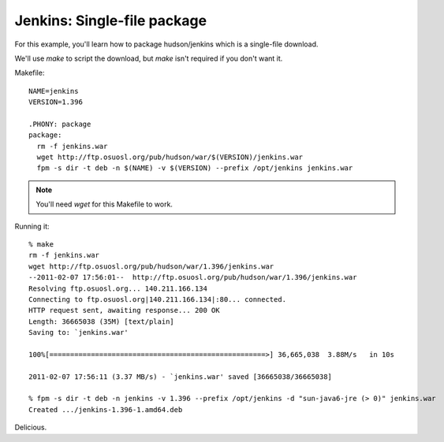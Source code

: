 Jenkins: Single-file package
===================

For this example, you'll learn how to package hudson/jenkins which is a
single-file download.

We'll use `make` to script the download, but `make` isn't required if you don't want it.

Makefile::

    NAME=jenkins
    VERSION=1.396

    .PHONY: package
    package:
      rm -f jenkins.war
      wget http://ftp.osuosl.org/pub/hudson/war/$(VERSION)/jenkins.war
      fpm -s dir -t deb -n $(NAME) -v $(VERSION) --prefix /opt/jenkins jenkins.war

.. note:: You'll need `wget` for this Makefile to work.

Running it::

    % make
    rm -f jenkins.war
    wget http://ftp.osuosl.org/pub/hudson/war/1.396/jenkins.war
    --2011-02-07 17:56:01--  http://ftp.osuosl.org/pub/hudson/war/1.396/jenkins.war
    Resolving ftp.osuosl.org... 140.211.166.134
    Connecting to ftp.osuosl.org|140.211.166.134|:80... connected.
    HTTP request sent, awaiting response... 200 OK
    Length: 36665038 (35M) [text/plain]
    Saving to: `jenkins.war'

    100%[====================================================>] 36,665,038  3.88M/s   in 10s     

    2011-02-07 17:56:11 (3.37 MB/s) - `jenkins.war' saved [36665038/36665038]

    % fpm -s dir -t deb -n jenkins -v 1.396 --prefix /opt/jenkins -d "sun-java6-jre (> 0)" jenkins.war
    Created .../jenkins-1.396-1.amd64.deb

Delicious.

